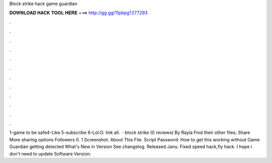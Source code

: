 Block strike hack game guardian

𝐃𝐎𝐖𝐍𝐋𝐎𝐀𝐃 𝐇𝐀𝐂𝐊 𝐓𝐎𝐎𝐋 𝐇𝐄𝐑𝐄 ===> http://gg.gg/11pbpg?277293

.

.

.

.

.

.

.

.

.

.

.

.

1-game  to be safe4-Like 5-subscribe 6-Lol:O.  link all.  · block strike (0 reviews) By Rayla Find their other files; Share More sharing options Followers 0. 1 Screenshot. About This File. Script Password: How to get this working without Game Guardian getting detected What's New in Version See changelog. Released Janu. Fixed speed hack,fly hack. I hope i don't need to update Software Version: 